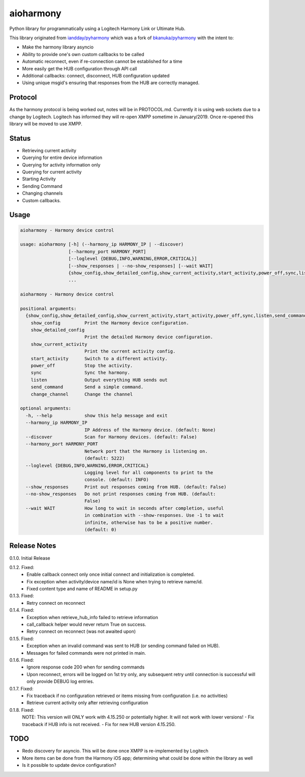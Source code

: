 aioharmony
==========

Python library for programmatically using a Logitech Harmony Link or Ultimate Hub.

This library originated from `iandday/pyharmony <https://github.com/iandday/pyharmony>`__ which was a fork
of `bkanuka/pyharmony <https://github.com/bkanuka/pyharmony>`__ with the intent to:

- Make the harmony library asyncio
- Ability to provide one's own custom callbacks to be called
- Automatic reconnect, even if re-connection cannot be established for a time
- More easily get the HUB configuration through API call
- Additional callbacks: connect, disconnect, HUB configuration updated
- Using unique msgid's ensuring that responses from the HUB are correctly managed.

Protocol
--------

As the harmony protocol is being worked out, notes will be in PROTOCOL.md. Currently it is using web sockets
due to a change by Logitech. Logitech has informed they will re-open XMPP sometime in January/2019. Once re-opened
this library will be moved to use XMPP.

Status
------

* Retrieving current activity
* Querying for entire device information
* Querying for activity information only
* Querying for current activity
* Starting Activity
* Sending Command
* Changing channels
* Custom callbacks.

Usage
-----

.. code:: bash

    aioharmony - Harmony device control

    usage: aioharmony [-h] (--harmony_ip HARMONY_IP | --discover)
                      [--harmony_port HARMONY_PORT]
                      [--loglevel {DEBUG,INFO,WARNING,ERROR,CRITICAL}]
                      [--show_responses | --no-show_responses] [--wait WAIT]
                      {show_config,show_detailed_config,show_current_activity,start_activity,power_off,sync,listen,send_command,change_channel}
                      ...

    aioharmony - Harmony device control

    positional arguments:
      {show_config,show_detailed_config,show_current_activity,start_activity,power_off,sync,listen,send_command,change_channel}
        show_config         Print the Harmony device configuration.
        show_detailed_config
                            Print the detailed Harmony device configuration.
        show_current_activity
                            Print the current activity config.
        start_activity      Switch to a different activity.
        power_off           Stop the activity.
        sync                Sync the harmony.
        listen              Output everything HUB sends out
        send_command        Send a simple command.
        change_channel      Change the channel

    optional arguments:
      -h, --help            show this help message and exit
      --harmony_ip HARMONY_IP
                            IP Address of the Harmony device. (default: None)
      --discover            Scan for Harmony devices. (default: False)
      --harmony_port HARMONY_PORT
                            Network port that the Harmony is listening on.
                            (default: 5222)
      --loglevel {DEBUG,INFO,WARNING,ERROR,CRITICAL}
                            Logging level for all components to print to the
                            console. (default: INFO)
      --show_responses      Print out responses coming from HUB. (default: False)
      --no-show_responses   Do not print responses coming from HUB. (default:
                            False)
      --wait WAIT           How long to wait in seconds after completion, useful
                            in combination with --show-responses. Use -1 to wait
                            infinite, otherwise has to be a positive number.
                            (default: 0)


Release Notes
-------------

0.1.0. Initial Release

0.1.2. Fixed:
    - Enable callback connect only once initial connect and initialization is completed.
    - Fix exception when activity/device name/id is None when trying to retrieve name/id.
    - Fixed content type and name of README in setup.py
0.1.3. Fixed:
    - Retry connect on reconnect
0.1.4. Fixed:
    - Exception when retrieve_hub_info failed to retrieve information
    - call_callback helper would never return True on success.
    - Retry connect on reconnect (was not awaited upon)
0.1.5. Fixed:
    - Exception when an invalid command was sent to HUB (or sending command failed on HUB).
    - Messages for failed commands were not printed in main.
0.1.6. Fixed:
    - Ignore response code 200 when for sending commands
    - Upon reconnect, errors will be logged on 1st try only, any subsequent retry until connection is successful will only provide DEBUG log entries.
0.1.7. Fixed:
    - Fix traceback if no configuration retrieved or items missing from configuration (i.e. no activities)
    - Retrieve current activity only after retrieving configuration
0.1.8. Fixed:
    NOTE: This version will ONLY work with 4.15.250 or potentially higher. It will not work with lower versions!
    - Fix traceback if HUB info is not received.
    - Fix for new HUB version 4.15.250.

TODO
----

* Redo discovery for asyncio. This will be done once XMPP is re-implemented by Logitech
* More items can be done from the Harmony iOS app; determining what could be done within the library as well
* Is it possible to update device configuration?

